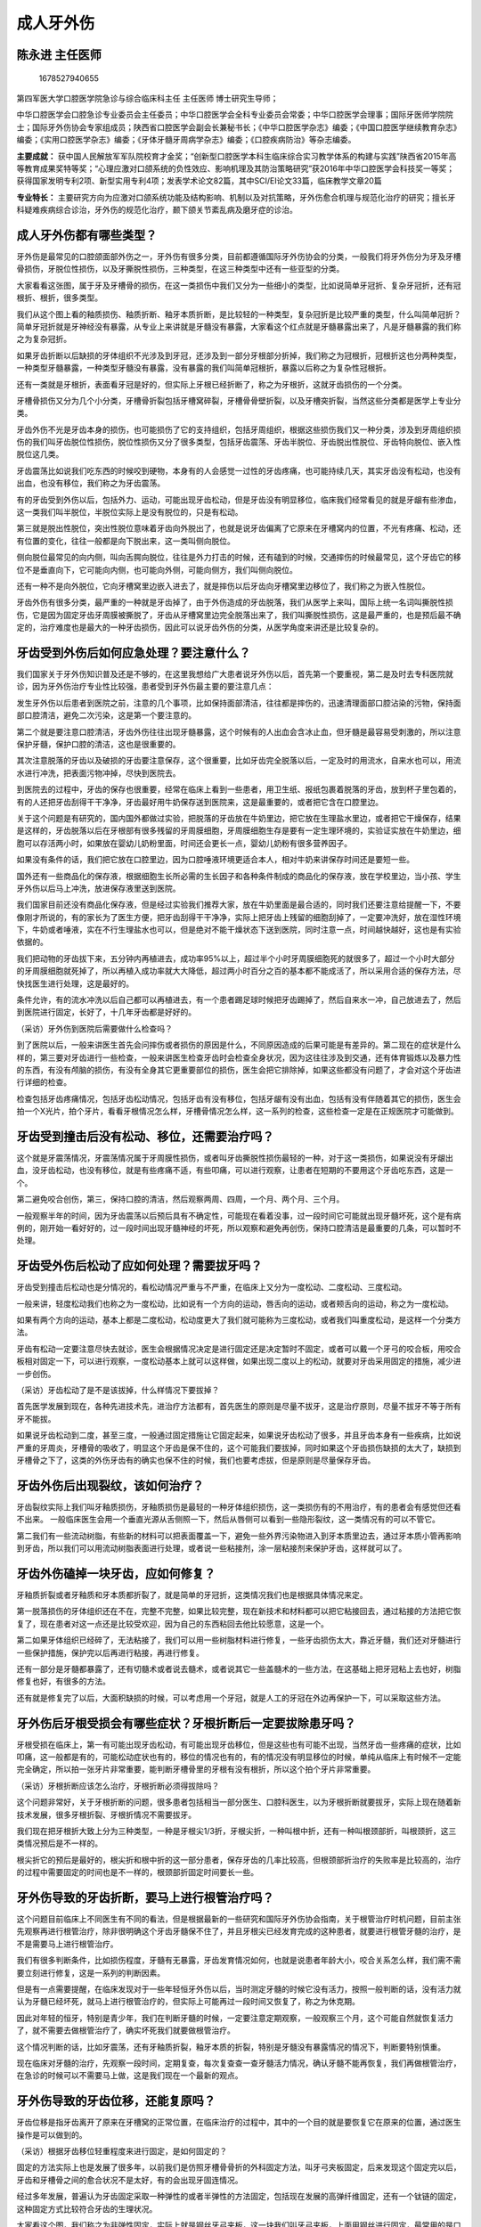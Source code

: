 成人牙外伤
==========

陈永进 主任医师
---------------

.. figure:: image/c12_002/1678527940655.png
   :alt: 1678527940655

   1678527940655

第四军医大学口腔医学院急诊与综合临床科主任 主任医师 博士研究生导师；

中华口腔医学会口腔急诊专业委员会主任委员；中华口腔医学会全科专业委员会常委；中华口腔医学会理事；国际牙医师学院院士；国际牙外伤协会专家组成员；陕西省口腔医学会副会长兼秘书长；《中华口腔医学杂志》编委；《中国口腔医学继续教育杂志》编委；《实用口腔医学杂志》编委；《牙体牙髓牙周病学杂志》编委；《口腔疾病防治》等杂志编委。

**主要成就：**
获中国人民解放军军队院校育才金奖；“创新型口腔医学本科生临床综合实习教学体系的构建与实践”陕西省2015年高等教育成果奖特等奖；“心理应激对口颌系统的负性效应、影响机理及其防治策略研究”获2016年中华口腔医学会科技奖一等奖；获得国家发明专利2项、新型实用专利4项；发表学术论文82篇，其中SCI/EI论文33篇，临床教学文章20篇

**专业特长：**
主要研究方向为应激对口颌系统功能及结构影响、机制以及对抗策略，牙外伤愈合机理与规范化治疗的研究；擅长牙科疑难疾病综合诊治，牙外伤的规范化治疗，颞下颌关节紊乱病及磨牙症的诊治。

成人牙外伤都有哪些类型？
------------------------

牙外伤是最常见的口腔颌面部外伤之一，牙外伤有很多分类，目前都遵循国际牙外伤协会的分类，一般我们将牙外伤分为牙及牙槽骨损伤，牙脱位性损伤，以及牙撕脱性损伤，三种类型，在这三种类型中还有一些亚型的分类。

大家看看这张图，属于牙及牙槽骨的损伤，在这一类损伤中我们又分为一些细小的类型，比如说简单牙冠折、复杂牙冠折，还有冠根折、根折，很多类型。

我们从这个图上看的釉质损伤、釉质折断、釉牙本质折断，是比较轻的一种类型，复杂冠折是比较严重的类型，什么叫简单冠折？简单牙冠折就是牙神经没有暴露，从专业上来讲就是牙髓没有暴露，大家看这个红点就是牙髓暴露出来了，凡是牙髓暴露的我们称之为复杂冠折。

如果牙齿折断以后缺损的牙体组织不光涉及到牙冠，还涉及到一部分牙根部分折掉，我们称之为冠根折，冠根折这也分两种类型，一种类型牙髓暴露，一种类型牙髓没有暴露，没有暴露的我们叫简单冠根折，暴露以后称之为复杂性冠根折。

还有一类就是牙根折，表面看牙冠是好的，但实际上牙根已经折断了，称之为牙根折，这就牙齿损伤的一个分类。

牙槽骨损伤又分为几个小分类，牙槽骨折裂包括牙槽窝碎裂，牙槽骨骨壁折裂，以及牙槽突折裂，当然这些分类都是医学上专业分类。

牙齿外伤不光是牙齿本身的损伤，也可能损伤了它的支持组织，包括牙周组织，根据这些损伤我们又一种分类，涉及到牙周组织损伤的我们叫牙齿脱位性损伤，脱位性损伤又分了很多类型，包括牙齿震荡、牙齿半脱位、牙齿脱出性脱位、牙齿特向脱位、嵌入性脱位这几类。

牙齿震荡比如说我们吃东西的时候咬到硬物，本身有的人会感觉一过性的牙齿疼痛，也可能持续几天，其实牙齿没有松动，也没有出血，也没有移位，我们称之为牙齿震荡。

有的牙齿受到外伤以后，包括外力、运动，可能出现牙齿松动，但是牙齿没有明显移位，临床我们经常看见的就是牙龈有些渗血，这一类我们叫半脱位，半脱位实际上是没有脱位的，只是有松动。

第三就是脱出性脱位，突出性脱位意味着牙齿向外脱出了，也就是说牙齿偏离了它原来在牙槽窝内的位置，不光有疼痛、松动，还有位置的变化，往往一般都是向下脱出来，这一类叫侧向脱位。

侧向脱位最常见的向内侧，叫向舌腭向脱位，往往是外力打击的时候，还有磕到的时候，交通摔伤的时候最常见，这个牙齿它的移位不是垂直向下，它可能向内侧，也可能向外侧，可能向侧方，我们叫侧向脱位。

还有一种不是向外脱位，它向牙槽窝里边嵌入进去了，就是摔伤以后牙齿向牙槽窝里边移位了，我们称之为嵌入性脱位。

牙齿外伤有很多分类，最严重的一种就是牙齿掉了，由于外伤造成的牙齿脱落，我们从医学上来叫，国际上统一名词叫撕脱性损伤，它是因为固定牙齿牙周膜被撕脱了，牙齿从牙槽窝里边完全脱落出来了，我们叫撕脱性损伤，这是最严重的，也是预后最不确定的，治疗难度也是最大的一种牙齿损伤，因此可以说牙齿外伤的分类，从医学角度来讲还是比较复杂的。

牙齿受到外伤后如何应急处理？要注意什么？
----------------------------------------

我们国家关于牙外伤知识普及还是不够的，在这里我想给广大患者说牙外伤以后，首先第一个要重视，第二是及时去专科医院就诊，因为牙外伤治疗专业性比较强，患者受到牙外伤最主要的要注意几点：

发生牙外伤以后患者到医院之前，注意的几个事项，比如保持面部清洁，往往都是摔伤的，迅速清理面部口腔沾染的污物，保持面部口腔清洁，避免二次污染，这是第一个要注意的。

第二个就是要注意口腔清洁，牙齿外伤往往出现牙髓暴露，这个时候有的人出血会含冰止血，但牙髓是最容易受刺激的，所以注意保护牙髓，保护口腔的清洁，这也是很重要的。

其次注意脱落的牙齿以及破损的牙齿要注意保存，这个很重要，比如牙齿完全脱落以后，一定及时的用流水，自来水也可以，用流水进行冲洗，把表面污物冲掉，尽快到医院去。

到医院去的过程中，牙齿的保存也很重要，经常在临床上看到一些患者，用卫生纸、报纸包裹着脱落的牙齿，放到杯子里包着的，有的人还把牙齿刮得干干净净，牙齿最好用牛奶保存送到医院来，这是最重要的，或者把它含在口腔里边。

关于这个问题是有研究的，国内国外都做过实验，把脱落的牙齿放在牛奶里边，把它放在生理盐水里边，或者把它干燥保存，结果是这样的，牙齿脱落以后在牙根部有很多残留的牙周膜细胞，牙周膜细胞生存是要有一定生理环境的，实验证实放在牛奶里边，细胞可以存活两小时，如果放在婴幼儿奶粉里面，时间还会更长一点，婴幼儿奶粉有很多营养因子。

如果没有条件的话，我们把它放在口腔里边，因为口腔唾液环境更适合本人，相对牛奶来讲保存时间还是要短一些。

国外还有一些商品化的保存液，根据细胞生长所必需的生长因子和各种条件制成的商品化的保存液，放在学校里边，当小孩、学生牙外伤以后马上冲洗，放进保存液里送到医院。

我们国家目前还没有商品化保存液，但是经过实验我们推荐大家，放在牛奶里面是最合适的，同时我们还要注意给提醒一下，不要像刚才所说的，有的家长为了医生方便，把牙齿刮得干干净净，实际上把牙齿上残留的细胞刮掉了，一定要冲洗好，放在湿性环境下，牛奶或者唾液，实在不行生理盐水也可以，但是绝对不能干燥状态下送到医院，同时注意一点，时间越快越好，这也是有实验依据的。

我们把动物的牙齿拔下来，五分钟内再植进去，成功率95%以上，超过半个小时牙周膜细胞死的就很多了，超过一个小时大部分的牙周膜细胞就死掉了，所以再植入成功率就大大降低，超过两小时百分之百的基本都不能成活了，所以采用合适的保存方法，尽快找医生进行处理，这是最好的。

条件允许，有的流水冲洗以后自己都可以再植进去，有一个患者踢足球时候把牙齿踢掉了，然后自来水一冲，自己放进去了，然后到医院进行固定，长好了，十几年牙齿都是好好的。

（采访）牙外伤到医院后需要做什么检查吗？

到了医院以后，一般来讲医生首先会问摔伤或者损伤的原因是什么，不同原因造成的后果可能是有差异的。第二现在的症状是什么样的，第三要对牙齿进行一些检查，一般来讲医生检查牙齿时会检查全身状况，因为这往往涉及到交通，还有体育锻炼以及暴力性的东西，有没有颅脑的损伤，有没有全身其它更重要部位的损伤，医生会把它排除掉，如果这些都没有问题了，才会对这个牙齿进行详细的检查。

检查包括牙齿疼痛情况，包括牙齿松动情况，包括牙齿有没有移位，包括牙龈有没有出血，包括有没有伴随着其它的损伤，医生会拍一个X光片，拍个牙片，看看牙根情况怎么样，牙槽骨情况怎么样，这一系列的检查，这些检查一定是在正规医院才可能做到。

牙齿受到撞击后没有松动、移位，还需要治疗吗？
--------------------------------------------

这个就是牙震荡情况，牙震荡情况属于牙周膜性损伤，或者叫牙齿撕脱性损伤最轻的一种，对于这一类损伤，如果说没有牙龈出血，没牙齿松动，也没有移位，就是有些疼痛不适，有些叩痛，可以进行观察，让患者在短期的不要用这个牙齿吃东西，这是一个。

第二避免咬合创伤，第三，保持口腔的清洁，然后观察两周、四周，一个月、两个月、三个月。

一般观察半年的时间，因为牙齿震荡以后预后具有不确定性，可能现在看着没事，过一段时间它可能就出现牙髓坏死，这个是有病例的，刚开始一看好好的，过一段时间出现牙髓神经的坏死，所以观察和避免再创伤，保持口腔清洁是最重要的几条，可以暂时不处理。

牙齿受外伤后松动了应如何处理？需要拔牙吗？
------------------------------------------

牙齿受到撞击后松动也是分情况的，看松动情况严重与不严重，在临床上又分为一度松动、二度松动、三度松动。

一般来讲，轻度松动我们也称之为一度松动，比如说有一个方向的运动，唇舌向的运动，或者颊舌向的运动，称之为一度松动。

如果有两个方向的运动，基本上都是二度松动，松动度更大了我们就可能称为三度松动，或者我们叫重度松动，是这样一个分类方法。

牙齿有松动一定要注意尽快去就诊，医生会根据情况决定是进行固定还是决定暂时不固定，或者可以戴一个牙弓的咬合板，用咬合板相对固定一下，可以进行观察，一度松动基本上就可以这样做，如果出现二度以上的松动，就要对牙齿采用固定的措施，减少进一步创伤。

（采访）牙齿松动了是不是该拔掉，什么样情况下要拔掉？

首先医学发展到现在，各种先进技术先，进治疗方法都有，首先医生的原则是尽量不拔牙，这是治疗原则，尽量不拔牙不等于所有牙不能拔。

如果说牙齿松动到二度，甚至三度，一般通过固定措施让它固定起来，如果说牙齿松动了很多，并且牙齿本身有一些疾病，比如说严重的牙周炎，牙槽骨的吸收了，明显这个牙齿是保不住的，这个可能我们要拔掉，同时如果这个牙齿损伤缺损的太大了，缺损到牙槽骨之下了，这类的外伤牙齿有的确实也保不住的时候，我们也要考虑拔，但是原则是尽量保存牙齿。

牙齿外伤后出现裂纹，该如何治疗？
--------------------------------

牙齿裂纹实际上我们叫牙釉质损伤，牙釉质损伤是最轻的一种牙体组织损伤，这一类损伤有的不用治疗，有的患者会有感觉但还看不出来。
一般临床医生会用一个垂直光源从舌侧照一下，然后从唇侧可以看到一些隐形裂纹，这一类情况有的可以不管它。

第二我们有一些流动树脂，有些新的材料可以把表面覆盖一下，避免一些外界污染物进入到牙本质里边去，通过牙本质小管再影响到牙齿，所以我们可以用流动树脂表面进行处理，或者说一些粘接剂，涂一层粘接剂来保护牙齿，这样就可以了。

牙齿外伤磕掉一块牙齿，应如何修复？
----------------------------------

牙釉质折裂或者牙釉质和牙本质都折裂了，就是简单的牙冠折，这类情况我们也是根据具体情况来定。

第一脱落损伤的牙体组织还在不在，完整不完整，如果比较完整，现在新技术和材料都可以把它粘接回去，通过粘接的方法把它恢复了，现在患者对这一点还是比较受欢迎，因为自己的东西粘回去他比较愿意，这是一个。

第二如果牙体组织已经碎了，无法粘接了，我们可以用一些树脂材料进行修复，一些牙齿损伤太大，靠近牙髓，我们还对牙髓进行一些保护措施，保护完以后再进行粘接，再进行修复。

还有一部分是牙髓都暴露了，还有切髓术或者说去髓术，或者说其它一些盖髓术的一些方法，在这基础上把牙冠粘上去也好，树脂修复也好，有很多的方法。

还有就是修复完了以后，大面积缺损的时候，可以考虑用一个牙冠，就是人工的牙冠在外边再保护一下，可以采取这些方法。

牙外伤后牙根受损会有哪些症状？牙根折断后一定要拔除患牙吗？
----------------------------------------------------------

牙根受损在临床上，第一有可能出现牙齿松动，有可能出现牙齿移位，但是这些也有可能不出现，当然牙齿一些疼痛的症状，比如叩痛，这一般都是有的，可能松动症状也有的，移位的情况也有的，有的情况没有明显移位的时候，单纯从临床上有时候不一定能完全确定，所以拍一张牙片非常重要，能判断牙槽骨里的牙根有没有根折，所以这个拍个牙片非常重要。

（采访）牙根折断应该怎么治疗，牙根折断必须得拔除吗？

这个问题非常好，关于牙根折断的问题，很多患者包括相当一部分医生、口腔科医生，以为牙根折断就要拔牙，实际上现在随着新技术发展，很多牙根折裂、牙根折情况不需要拔牙。

我们现在把牙根折大致上分为三种类型，一种是牙根尖1/3折，牙根尖折，一种叫根中折，还有一种叫根颈部折，叫根颈折，这三类情况预后是不一样的。

根尖折它的预后是最好的，根尖折和根中折的这一部分患者，保存牙齿的几率比较高，但根颈部折治疗的失败率是比较高的，治疗的过程中需要固定的时间也是不一样的，根颈部折固定时间要长一些。

牙外伤导致的牙齿折断，要马上进行根管治疗吗？
--------------------------------------------

这个问题目前临床上不同医生有不同的看法，但是根据最新的一些研究和国际牙外伤协会指南，关于根管治疗时机问题，目前主张先观察再进行根管治疗，除非很明确这个牙齿牙髓保不住了，并且牙根尖已经发育完成的这种患者，就要进行根管牙髓的治疗，是不是需要马上进行根管治疗。

我们有很多判断条件，比如损伤程度，牙髓有无暴露，牙齿发育情况如何，也就是说患者年龄大小，咬合关系怎么样，我们需不需要立刻进行修复，这是一系列的判断因素。

但是有一点需要提醒，在临床发现对于一些年轻恒牙外伤以后，当时测定牙髓的时候它没有活力，按照一般判断的话，没有活力就认为牙髓已经坏死，就马上进行根管治疗的，但实际上可能再过一段时间又恢复了，称之为休克期。

因此对年轻的恒牙，特别是青少年，我们在判断牙髓的时候，一定要注意定期观察，一般观察三个月，这个可能自然就恢复活力了，就不需要去做根管治疗了，确实坏死我们就要做根管治疗。

这个情况判断的话，比如牙震荡，还有牙釉质折裂，釉牙本质的折裂，特别是牙髓没有暴露情况的情况下，判断要特别慎重。

现在临床对牙髓的治疗，先观察一段时间，定期复查，每次复查查一查牙髓活力情况，确认牙髓不能再恢复，我们再做根管治疗，在急诊的时候可以不需要马上做，这是我们现在一个最新的观点。

牙外伤导致的牙齿位移，还能复原吗？
----------------------------------

牙齿位移是指牙齿离开了原来在牙槽窝的正常位置，在临床治疗的过程中，其中的一个目的就是要恢复它在原来的位置，通过医生操作是可以做到的。

（采访）根据牙齿移位轻重程度来进行固定，是如何固定的？

固定的方法实际上也是发展了很多年，以前我们是仿照牙槽骨骨折的外科固定方法，叫牙弓夹板固定，后来发现这个固定完以后，牙齿和牙槽骨之间的愈合状况不是太好，有的会出现牙固连情况。

经过多年发展，普遍认为牙齿固定采取一种弹性的或者半弹性的方法固定，包括现在发展的高弹纤维固定，还有一个钛链的固定，这种固定方式比较符合牙齿的生理状况。

大家看这个图，我们称之为非弹性固定，实际上就是钢丝牙弓夹板，这一块我们叫牙弓夹板，上面用钢丝进行固定，最常用的是口腔颌面外科用颌骨骨折后的固定，又叫坚固固定，固定后牙齿是没有动度的，骨折的固定要求对位比较好，要求恢复良好的咬合关系，所谓固定是坚固固定，牙齿没有动度，在临床有一种情况叫牙固连，也就是牙齿愈合方式不是生理性的愈合方式，出现牙齿和牙槽骨之间骨性粘连，出现这样一个情况。

所以近几年这个方法几乎已经不用了，改名叫弹性或者半弹性固定，所谓弹性半弹性固定，就是我们固定用的东西允许牙齿有一定的动度，比如说钛链，钛链是软的，一节一节之间是可以变形的，比如说这个纤维夹板，它也是软的，在上面涂上树脂以后固化变硬了，但是它不是全部，它都是几个点，这个我们刚才讲的是坚固固定，也就是非弹性固定的，对牙齿的愈合是不利的。

现在从国际上来讲，我们主张的是叫弹性或者半弹性固定，主要目的就是允许牙齿固定的过程中有一些轻微生理性动度，这是我们主要的目的，实验已经证明这种生理性动度更有利于牙齿在牙槽窝中的愈合，并且更有利于接近生理性愈合。

钛链它是有几个点，通过树脂粘接，有些弹性，可以弯曲变形，还有一个高弹纤维夹板，把它敷在牙面上以后，通过几个点进行固定粘接，也是允许牙齿有一定的动度，已经证明可以减少替代性吸收，并且有利于牙周组织改建，而且保持牙齿生理性动度，更有利于牙齿愈合，牙周愈合。

（采访）固定需要多长时间？

这又是一个新的理念，曾经一个患者固定了半年，拆掉以后底牙就掉了，实际上不是说固定时间越长，固定效果越好，通过临床实验和观察已经确定，一般来讲固定时间两个星期就够了，有的需要固定时间长一点，固定四个星期，牙根颈部折固定时间要长一些，最长可以固定到四个月，一般来讲不需要固定那么长时间，对于牙齿固定的时间，医生会根据情况来确定，2到4周是最常见的。

（采访）如果固定时间超出规定时间，超出牙齿所能承受的时间之外，会有什么样的危害吗？

固定时间长，首先损伤牙齿自然愈合过程，跟自然愈合过程不一样，做手术以后都会愈合，七天到九天拆线，没有几个月拆线的，固定以后牙齿动度首先是受到影响的，第二个固定时间长，对口腔卫生各方面都是有影响的，第三对其它牙齿它也是有影响的。

牙外伤导致牙齿脱落，可以即刻种植吗？
------------------------------------

即刻种植首先它不是自己的牙齿了，我们用的是种植体，现在最常见的口腔修复方案就是叫种植体。

即刻种植有很多条件限制，比如牙槽窝不能有很明确的损伤，牙槽窝损伤很厉害，原来这个牙齿在这个地方有没有明显的炎症，原来牙齿所在的牙槽窝周边的牙槽骨，它的骨量是否能够满足种植体的包裹，能够把种植体包裹好，颊舌侧或者唇舌侧的牙槽骨的厚度，牙槽骨的高度，牙槽骨的密度，是否适合进行即刻种植。

所以即刻种植大部分种植学专家持一个审慎的态度，但也有一部分专家报道他们的即刻种植效果很好，这个要求找有经验的医生来看最好。

对于牙外伤，我们要知道哪些事？
------------------------------

牙外伤是口腔比较多的外伤情况，医院急诊牙外伤的发生率从十年前的排名第四位，到五年前的第三位，到目前口腔医院急诊牙外伤占急诊第一位了，说明近几年牙外伤的发生是在增多。

第二，人们对牙外伤也比较重视，牙外伤就诊过程中要注意一些宣传，还有牙外伤知识的普及，特别是预防和发生牙外伤以后大众的处理。

第三，对于口腔牙科医生现代治疗理念普及，规范治疗方法的推广，这个特别重要，治疗方法不一样和不规范，直接导致牙外伤预后不好。

第四，牙外伤特别是青少年，是家人都非常关心的，也是容易发生医患纠纷的急诊情况，对于牙外伤预后的不确定性，牙外伤治疗需要定期复查，医患沟通一定要做好，医生一定给患者讲清楚，牙外伤治疗，要从两个方面来去看这个问题：

首先从患者角度，首先普及牙外伤危害知识，让人们特别是青少年重视这个问题。

第二，比如在上体育课的时候，体育运动的时候做一些保护，可以做一些牙套进行口腔保护，大家知道打拳击的时候，很多人都戴了牙套，实际上它也是一种保护措施，还有打篮球、美式橄榄球，都是有些保护的，中国不太重视这个东西，我们可以普及知识，进行体育运动的时候进行一些保护措施。

如果出现牙外伤以后，要注意避免二次损伤，不要喝过冷的水、过热的水，不要再粘污染的环境，要及时到医院去，同时如果有牙齿脱落把它保护好送到医院去，到了医院去以后医生会进行一些详细的检查治疗。

很多患者要注意这一点，医生让你定期复查，一定要按照医生说的复查时间来进行复查，因为牙齿外伤有一个很大的特点，治疗预后的不确定性，感觉牙齿损伤的不严重，但是最后出现牙髓坏死、牙齿松动，医生要给患者讲清楚，进行详细的检查，然后确定治疗方案，同时告知患者定期复查的重要性。

牙外伤导致牙齿脱落，就诊前应如何保存脱落的牙齿？
------------------------------------------------

临床上我们经常看见一些情况，患者牙齿掉了，拿到手里过来就诊，有的用的这个卫生纸包着过来的，也有用报纸包着过来的，也有棉花包着过来的，普遍存在的问题是干性过来的，当然还有存在的问题，有的患者的家属为了给医生不增加麻烦，自己捡到以后洗的干干净净的，把牙根刮得干干净净的，这些都是不准确的。

脱落的牙齿一定要注意保存的方法，为什么？主要是脱落的牙齿它的牙根部还有很多残留的牙周膜细胞，这些细胞对于把牙齿再植到牙槽窝里生长非常有用，为了保存细胞活性，国内国际都有很多实验证实牛奶是一个很好的保存介质。

保存介质分为两种，一种是天然的保存介质，一种叫人工保存介质，天然保存介质包括唾液、牛奶，包括植物提取液，很多很多，实验发现最方便保存，也比较好的就是牛奶，如果没有牛奶，把它放在嘴里边唾液保存，也是比较好的。

还有一种就是人工保存介质，包括一些平衡液，细胞培养液和商品化的保存液，国外有很多，目前国内还没有这一类的保存液。国外在一些学校里面放有很多商品化保存液，以便学生出现外伤的情况下保存牙齿。

第二就是牙齿的保护，一定不要把牙根上面的东西刮的干干净净，把细胞都刮走了，细胞已经刮掉了，细胞对牙齿再植有很重要的作用，冲洗好放在牛奶或者唾液，或者以后可能会出现的商品保存液里边，尽快到医院救治，这是我们要注意的。

老年人咬硬物导致牙齿折断，应如何治疗？
--------------------------------------

临床上这种情况也不少见，有些老年人往往牙颈部本身异常，往往可能有颈部的一些缺损，或者龋齿，在咀嚼硬物的过程中就会出现牙齿的折裂，有部分可能就是牙冠折掉了，有一部分折的位置就靠近牙冠和牙颈部这个情况，所以情况是多种多样的。

如果余留的牙冠部分比较多，我们通过修复的方法来治疗，如果余留的牙冠不多了，牙齿本身有一些龋坏，这个牙冠我们就不能保留了，我们可以做根管治疗，根管治疗做了以后还要打个桩，然后用树脂修复，修复完了在外面做个冠，把它保护起来，采取这样一种方法。根据折裂范围大小，折裂部位，以及牙根本身健康情况，牙槽骨的健康情况。

另外有没有根尖周炎症，同时患者本身的意愿是什么，也很重要，结合患者的意愿，所以不同情况医生会进行分析，制定出相对应的治疗方案。

牙外伤导致牙齿折裂，患牙还能保留吗？
------------------------------------

这个情况也是比较复杂的，治疗原则是尽可能保存患牙，但是不同的牙外伤情况治疗方法是不同的，比如范围比较小的损伤，用树脂修复就行了，损伤比较大就要考虑树脂修复以后，可以做一个烤瓷冠或者其它一些冠来保护起来。

对于是不是要拔牙，这个完全决定于患者的损伤程度，比如损伤的牙齿折裂到牙槽骨四个毫米以下了，治疗非常困难，第二牙周状况又不好，或者说本身又有炎症，有一些龋坏或者其它问题，保留价值不大的时候，我们这时候才考虑拔牙的问题，在拔牙前我们先考虑怎么去治疗，具体情况具体分析吧。
